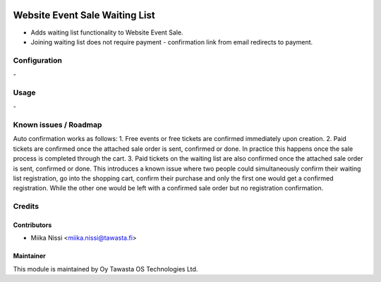 .. image:: https://img.shields.io/badge/licence-AGPL--3-blue.svg
   :target: http://www.gnu.org/licenses/agpl-3.0-standalone.html
   :alt: License: AGPL-3

===============================
Website Event Sale Waiting List
===============================
* Adds waiting list functionality to Website Event Sale.
* Joining waiting list does not require payment - confirmation link from email redirects to payment.

Configuration
=============
\-

Usage
=====
\-

Known issues / Roadmap
======================
Auto confirmation works as follows:
1. Free events or free tickets are confirmed immediately upon creation.
2. Paid tickets are confirmed once the attached sale order is sent, confirmed or done. In practice this happens once the sale process is completed through the cart.
3. Paid tickets on the waiting list are also confirmed once the attached sale order is sent, confirmed or done. This introduces a known issue where two people could simultaneously confirm their waiting list registration, go into the shopping cart, confirm their purchase and only the first one would get a confirmed registration. While the other one would be left with a confirmed sale order but no registration confirmation.

Credits
=======

Contributors
------------

* Miika Nissi <miika.nissi@tawasta.fi>

Maintainer
----------

.. image:: http://tawasta.fi/templates/tawastrap/images/logo.png
   :alt: Oy Tawasta OS Technologies Ltd.
   :target: http://tawasta.fi/

This module is maintained by Oy Tawasta OS Technologies Ltd.
